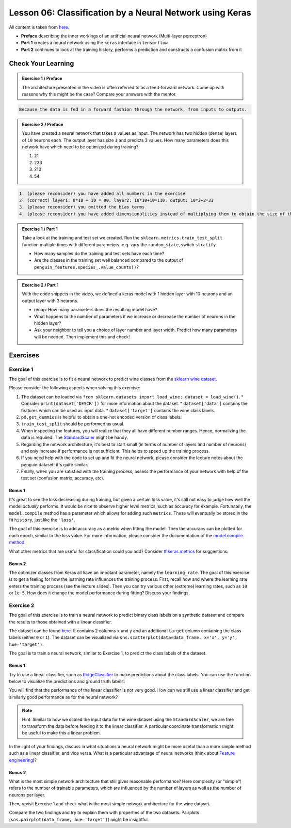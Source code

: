 Lesson 06: Classification by a Neural Network using Keras
*********************************************************

All content is taken from `here <https://carpentries-incubator.github.io/deep-learning-intro/02-keras/index.html>`_.

* **Preface** describing the inner workings of an artificial neural network (Multi-layer perceptron)
* **Part 1** creates a neural network using the ``keras`` interface in ``tensorflow``
* **Part 2** continues to look at the training history, performs a prediction and constructs a confusion matrix from it

Check Your Learning
===================

.. admonition:: Exercise 1 / Preface

   The architecture presented in the video is often referred to as a feed-forward network. Come up with reasons why this might be the case? Compare your answers with the mentor.

.. raw:: html

   <details>
   <summary>Solution</summary>

.. code-block:: rst

   Because the data is fed in a forward fashion through the network, from inputs to outputs.

.. raw:: html

   </details>


.. admonition:: Exercise 2 / Preface

   You have created a neural network that takes ``8`` values as input. The network has two hidden (dense) layers of ``10`` neurons each. The output layer has size ``3`` and predicts 3 values. How many parameters does this network have which need to be optimized during training?

   1. 21
   2. 233
   3. 210
   4. 54

.. raw:: html

   <details>
   <summary>Solution</summary>

.. code-block:: rst

   1. (please reconsider) you have added all numbers in the exercise  
   2. (correct) layer1: 8*10 + 10 = 80, layer2: 10*10+10=110; output: 10*3+3=33
   3. (please reconsider) you omitted the bias terms
   4. (please reconsider) you have added dimensionalities instead of multiplying them to obtain the size of the matrix

.. raw:: html

   </details>

.. admonition:: Exercise 1 / Part 1

   Take a look at the training and test set we created. Run the ``sklearn.metrics.train_test_split`` function multiple times with different parameters, e.g. vary the ``random_state``, switch ``stratify``. 

   - How many samples do the training and test sets have each time?
   - Are the classes in the training set well balanced compared to the output of ``penguin_features.species_.value_counts()``?

.. admonition:: Exercise 2 / Part 1

   With the code snippets in the video, we defined a keras model with 1 hidden layer with 10 neurons and an output layer with 3 neurons.

   - recap: How many parameters does the resulting model have?
   - What happens to the number of parameters if we increase or decrease the number of neurons in the hidden layer?
   - Ask your neighbor to tell you a choice of layer number and layer width. Predict how many parameters will be needed. Then implement this and check!


Exercises
=========

Exercise 1
----------

The goal of this exercise is to fit a neural network to predict wine classes from the
`sklearn wine dataset <https://scikit-learn.org/stable/modules/generated/sklearn.datasets.load_wine.html>`_.

Please consider the following aspects when solving this exercise:

1. The dataset can be loaded via ``from sklearn.datasets import load_wine; dataset = load_wine()``.
   * Consider ``print(dataset['DESCR'])`` for more information about the dataset.
   * ``dataset['data']`` contains the features which can be used as input data.
   * ``dataset['target']`` contains the wine class labels.
2. ``pd.get_dummies`` is helpful to obtain a one-hot encoded version of class labels.
3. ``train_test_split`` should be performed as usual.
4. When inspecting the features, you will realize that they all have different number ranges.
   Hence, normalizing the data is required.
   The `StandardScaler <https://scikit-learn.org/stable/modules/generated/sklearn.preprocessing.StandardScaler.html>`_
   might be handy.
5. Regarding the network architecture, it's best to start small (in terms of number of layers and
   number of neurons) and only increase if performance is not sufficient. This helps to speed up
   the training process.
6. If you need help with the code to set up and fit the neural network, please consider the lecture notes
   about the penguin dataset; it's quite similar.
7. Finally, when you are satisfied with the training process, assess the performance of your network
   with help of the test set (confusion matrix, accuracy, etc).

Bonus 1
~~~~~~~

It's great to see the loss decreasing during training, but given a certain loss value, it's still not
easy to judge how well the model *actually* performs.
It would be nice to observe higher level metrics, such as accuracy for example.
Fortunately, the ``model.compile`` method has a parameter which allows for adding such ``metrics``.
These will eventually be stored in the fit ``history``, just like the ``'loss'``.

The goal of this exercise is to add accuracy as a metric when fitting the model.
Then the accuracy can be plotted for each epoch, similar to the loss value.
For more information, please consider the documentation of the
`model.compile method <https://www.tensorflow.org/api_docs/python/tf/keras/Model#compile>`_.

What other metrics that are useful for classification could you add?
Consider `tf.keras.metrics <https://www.tensorflow.org/api_docs/python/tf/keras/metrics>`_
for suggestions.

Bonus 2
~~~~~~~

The optimizer classes from Keras all have an impotant parameter, namely the ``learning_rate``.
The goal of this exercise is to get a feeling for how the learning rate influences the training process.
First, recall how and where the learning rate enters the training process (see the lecture slides).
Then you can try various other (extreme) learning rates, such as ``10`` or ``1e-5``. How does it
change the model performance during fitting? Discuss your findings.


Exercise 2
----------

The goal of this exercise is to train a neural network to predict binary class labels on a synthetic
dataset and compare the results to those obtained with a linear classifier.

The dataset can be found `here <https://deeplearning540.github.io/lesson06/exc2/data.csv>`_.
It contains 2 columns ``x`` and ``y`` and an additional ``target`` column containing the class labels
(either ``0`` or ``1``). The dataset can be visualized via
``sns.scatterplot(data=data_frame, x='x', y='y', hue='target')``.

The goal is to train a neural network, similar to Exercise 1, to predict the class labels of the dataset.

Bonus 1
~~~~~~~

Try to use a linear classifier, such as
`RidgeClassifier <https://scikit-learn.org/stable/modules/generated/sklearn.linear_model.RidgeClassifier.html>`_
to make predictions about the class labels. You can use the function below to visualize the predictions and ground truth labels:

.. code-block:: py
   import matplotlib.pyplot as plt
   import pandas as pd

   def plot_prediction(X, y, y_pred, *, title=''):
       if isinstance(X, pd.DataFrame):
           X = X.to_numpy()
       fig, (left, right) = plt.subplots(ncols=2, figsize=(14, 6))
       fig.suptitle(title)
       left.set(title='Ground truth labels')
       left.scatter(*X.transpose(), c=y)
       right.set(title='Predicted labels')
       right.scatter(*X.transpose(), c=y_pred)
       plt.show()

You will find that the performance of the linear classifier is not very good.
How can we still use a linear classifier and get similarly good performance as for the neural network?

.. note::
   Hint: Similar to how we scaled the input data for the wine dataset using the ``StandardScaler``, we are
   free to transform the data before feeding it to the linear classifier. A particular coordinate transformation
   might be useful to make this a linear problem.

In the light of your findings, discuss in what situations a neural network might be more useful than a more
simple method such as a linear classifier, and vice versa.
What is a particular advantage of neural networks
(think about `Feature engineering <https://en.wikipedia.org/wiki/Feature_engineering>`_)?

Bonus 2
~~~~~~~

What is the most simple network architecture that still gives reasonable performance?
Here complexity (or "simple") refers to the number of trainable parameters, which are influenced
by the number of layers as well as the number of neurons per layer.

Then, revisit Exercise 1 and check what is the most simple network architecture for the wine dataset.

Compare the two findings and try to explain them with properties of the two datasets.
Pairplots (``sns.pairplot(data_frame, hue='target')``) might be insightful.
